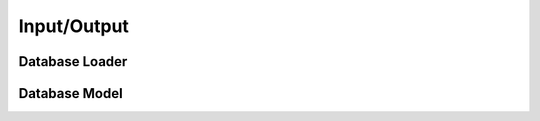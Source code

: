 ============
Input/Output
============

Database Loader
===============

.. automethod:: spacenet.io.load_db

Database Model
==============

.. autopydantic_model:: spacenet.io.ModelDatabase
  :members:
  :inherited-members: CamelModel